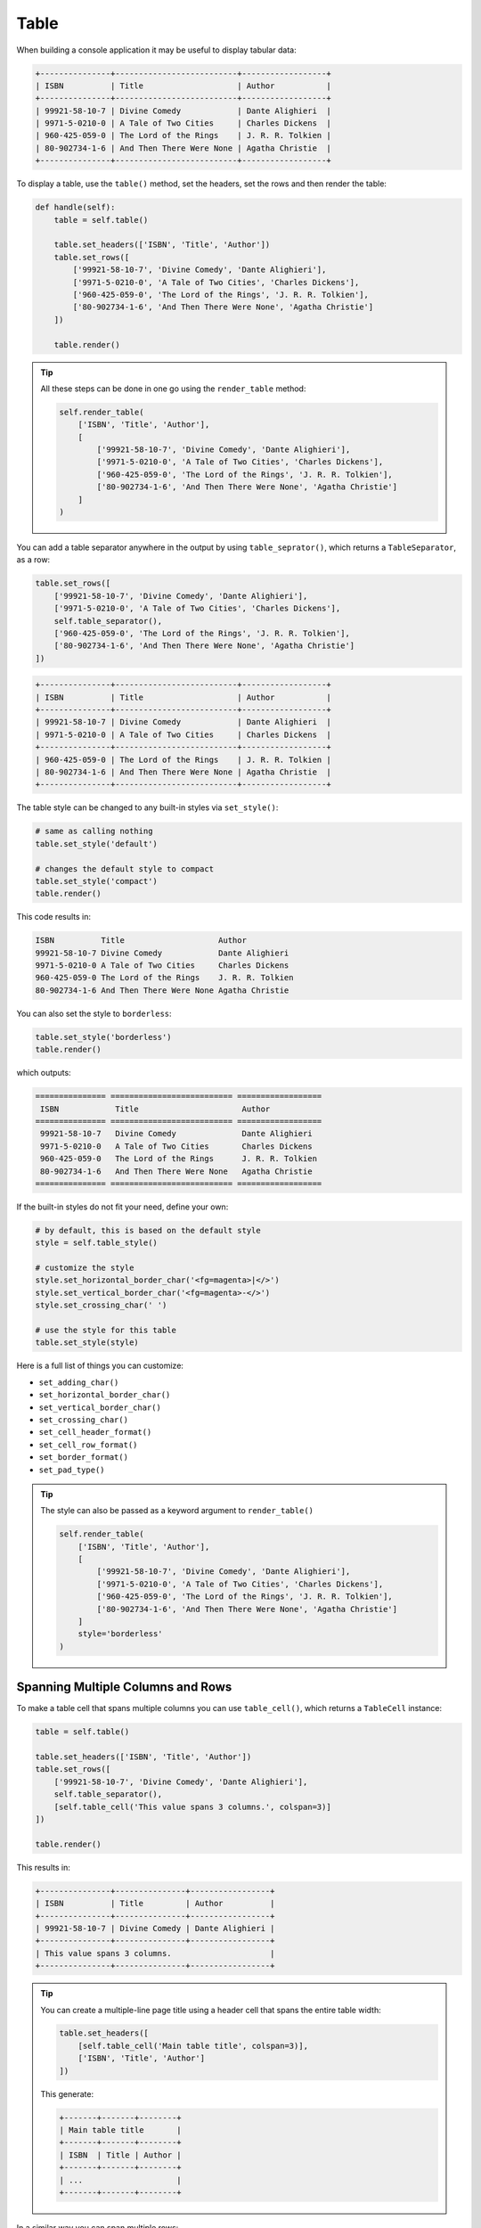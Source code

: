 Table
#####

When building a console application it may be useful to display tabular data:

.. code-block:: text

    +---------------+--------------------------+------------------+
    | ISBN          | Title                    | Author           |
    +---------------+--------------------------+------------------+
    | 99921-58-10-7 | Divine Comedy            | Dante Alighieri  |
    | 9971-5-0210-0 | A Tale of Two Cities     | Charles Dickens  |
    | 960-425-059-0 | The Lord of the Rings    | J. R. R. Tolkien |
    | 80-902734-1-6 | And Then There Were None | Agatha Christie  |
    +---------------+--------------------------+------------------+

To display a table, use the ``table()`` method, set the headers, set the rows and then render the table:

.. code-block:: python

    def handle(self):
        table = self.table()

        table.set_headers(['ISBN', 'Title', 'Author'])
        table.set_rows([
            ['99921-58-10-7', 'Divine Comedy', 'Dante Alighieri'],
            ['9971-5-0210-0', 'A Tale of Two Cities', 'Charles Dickens'],
            ['960-425-059-0', 'The Lord of the Rings', 'J. R. R. Tolkien'],
            ['80-902734-1-6', 'And Then There Were None', 'Agatha Christie']
        ])

        table.render()

.. tip::

    All these steps can be done in one go using the ``render_table`` method:

    .. code-block:: python

        self.render_table(
            ['ISBN', 'Title', 'Author'],
            [
                ['99921-58-10-7', 'Divine Comedy', 'Dante Alighieri'],
                ['9971-5-0210-0', 'A Tale of Two Cities', 'Charles Dickens'],
                ['960-425-059-0', 'The Lord of the Rings', 'J. R. R. Tolkien'],
                ['80-902734-1-6', 'And Then There Were None', 'Agatha Christie']
            ]
        )

You can add a table separator anywhere in the output by using ``table_seprator()``,
which returns a ``TableSeparator``, as a row:

.. code-block:: python

    table.set_rows([
        ['99921-58-10-7', 'Divine Comedy', 'Dante Alighieri'],
        ['9971-5-0210-0', 'A Tale of Two Cities', 'Charles Dickens'],
        self.table_separator(),
        ['960-425-059-0', 'The Lord of the Rings', 'J. R. R. Tolkien'],
        ['80-902734-1-6', 'And Then There Were None', 'Agatha Christie']
    ])

.. code-block:: text

    +---------------+--------------------------+------------------+
    | ISBN          | Title                    | Author           |
    +---------------+--------------------------+------------------+
    | 99921-58-10-7 | Divine Comedy            | Dante Alighieri  |
    | 9971-5-0210-0 | A Tale of Two Cities     | Charles Dickens  |
    +---------------+--------------------------+------------------+
    | 960-425-059-0 | The Lord of the Rings    | J. R. R. Tolkien |
    | 80-902734-1-6 | And Then There Were None | Agatha Christie  |
    +---------------+--------------------------+------------------+

The table style can be changed to any built-in styles via ``set_style()``:

.. code-block:: python

    # same as calling nothing
    table.set_style('default')

    # changes the default style to compact
    table.set_style('compact')
    table.render()

This code results in:

.. code-block:: text

    ISBN          Title                    Author
    99921-58-10-7 Divine Comedy            Dante Alighieri
    9971-5-0210-0 A Tale of Two Cities     Charles Dickens
    960-425-059-0 The Lord of the Rings    J. R. R. Tolkien
    80-902734-1-6 And Then There Were None Agatha Christie

You can also set the style to ``borderless``:

.. code-block:: python

    table.set_style('borderless')
    table.render()

which outputs:

.. code-block:: text

    =============== ========================== ==================
     ISBN            Title                      Author
    =============== ========================== ==================
     99921-58-10-7   Divine Comedy              Dante Alighieri
     9971-5-0210-0   A Tale of Two Cities       Charles Dickens
     960-425-059-0   The Lord of the Rings      J. R. R. Tolkien
     80-902734-1-6   And Then There Were None   Agatha Christie
    =============== ========================== ==================

If the built-in styles do not fit your need, define your own:

.. code-block:: python

    # by default, this is based on the default style
    style = self.table_style()

    # customize the style
    style.set_horizontal_border_char('<fg=magenta>|</>')
    style.set_vertical_border_char('<fg=magenta>-</>')
    style.set_crossing_char(' ')

    # use the style for this table
    table.set_style(style)

Here is a full list of things you can customize:

*  ``set_adding_char()``
*  ``set_horizontal_border_char()``
*  ``set_vertical_border_char()``
*  ``set_crossing_char()``
*  ``set_cell_header_format()``
*  ``set_cell_row_format()``
*  ``set_border_format()``
*  ``set_pad_type()``

.. tip::

    The style can also be passed as a keyword argument to ``render_table()``

    .. code-block:: python

        self.render_table(
            ['ISBN', 'Title', 'Author'],
            [
                ['99921-58-10-7', 'Divine Comedy', 'Dante Alighieri'],
                ['9971-5-0210-0', 'A Tale of Two Cities', 'Charles Dickens'],
                ['960-425-059-0', 'The Lord of the Rings', 'J. R. R. Tolkien'],
                ['80-902734-1-6', 'And Then There Were None', 'Agatha Christie']
            ]
            style='borderless'
        )


Spanning Multiple Columns and Rows
==================================

To make a table cell that spans multiple columns you can use ``table_cell()``,
which returns a ``TableCell`` instance:

.. code-block:: python

    table = self.table()

    table.set_headers(['ISBN', 'Title', 'Author'])
    table.set_rows([
        ['99921-58-10-7', 'Divine Comedy', 'Dante Alighieri'],
        self.table_separator(),
        [self.table_cell('This value spans 3 columns.', colspan=3)]
    ])

    table.render()

This results in:

.. code-block:: text

    +---------------+---------------+-----------------+
    | ISBN          | Title         | Author          |
    +---------------+---------------+-----------------+
    | 99921-58-10-7 | Divine Comedy | Dante Alighieri |
    +---------------+---------------+-----------------+
    | This value spans 3 columns.                     |
    +---------------+---------------+-----------------+

.. tip::

    You can create a multiple-line page title using a header cell that spans the entire table width:

    .. code-block:: python

        table.set_headers([
            [self.table_cell('Main table title', colspan=3)],
            ['ISBN', 'Title', 'Author']
        ])

    This generate:

    .. code-block:: text

        +-------+-------+--------+
        | Main table title       |
        +-------+-------+--------+
        | ISBN  | Title | Author |
        +-------+-------+--------+
        | ...                    |
        +-------+-------+--------+

In a similar way you can span multiple rows:

.. code-block:: python

    table = self.table()

    table.set_headers(['ISBN', 'Title', 'Author'])
    table.set_rows([
        [
            '978-0521567817',
            'De Monarchia',
            self.table_cell('Dante Alighieri\nspans multiple rows', rowspan=2)
        ]
    ])

    table.render()

This outputs:

.. code-block:: text

    +----------------+---------------+---------------------+
    | ISBN           | Title         | Author              |
    +----------------+---------------+---------------------+
    | 978-0521567817 | De Monarchia  | Dante Alighieri     |
    | 978-0804169127 | Divine Comedy | spans multiple rows |
    +----------------+---------------+---------------------+

You can use the ``colspan`` and ``rowspan`` options at the same time
which allows you to create any table layout you may wish.

